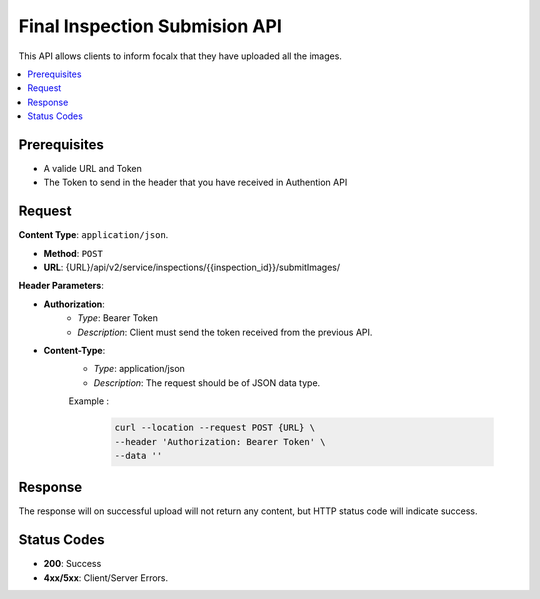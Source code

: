 Final Inspection Submision API
================

This API allows clients to inform focalx that they have uploaded all the images.

.. contents::
   :local:
   :depth: 2

Prerequisites
-------------

- A valide URL and Token
- The Token to send in the header that you have received in Authention API

Request
-------

**Content Type**: ``application/json``.

- **Method**: ``POST``
- **URL**: {URL}/api/v2/service/inspections/{{inspection_id}}/submitImages/

**Header Parameters**:

- **Authorization**: 
    - *Type*: Bearer Token
    - *Description*: Client must send the token received from the previous API.

- **Content-Type**: 
    - *Type*: application/json
    - *Description*: The request should be of JSON data type.

    Example :

       .. code-block:: form-data

        curl --location --request POST {URL} \
        --header 'Authorization: Bearer Token' \
        --data ''

Response
--------

The response will on successful upload will not return any content, but HTTP status code will indicate success.

Status Codes
------------

- **200**: Success 
- **4xx/5xx**: Client/Server Errors.
